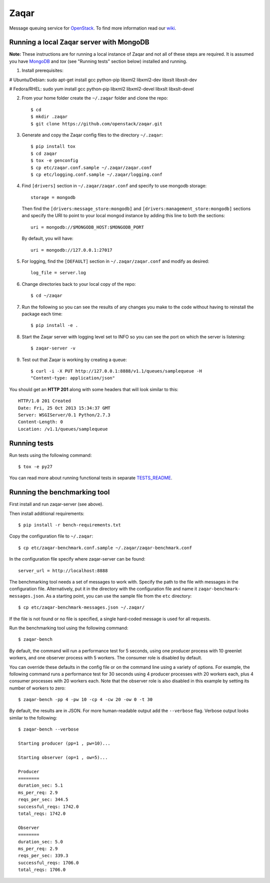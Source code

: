 Zaqar
=====

Message queuing service for `OpenStack`_.
To find more information read our `wiki`_.

Running a local Zaqar server with MongoDB
-----------------------------------------

**Note:** These instructions are for running a local instance of Zaqar and not
all of these steps are required. It is assumed you have `MongoDB`_ and `tox`
(see "Running tests" section below) installed and running.

1. Install prerequisites:

# Ubuntu/Debian:
sudo apt-get install gcc python-pip libxml2 libxml2-dev libxslt libxslt-dev

# Fedora/RHEL:
sudo yum install gcc python-pip libxml2 libxml2-devel libxslt libxslt-devel

2. From your home folder create the ``~/.zaqar`` folder and clone the repo::

    $ cd
    $ mkdir .zaqar
    $ git clone https://github.com/openstack/zaqar.git

3. Generate and copy the Zaqar config files to the directory ``~/.zaqar``::

    $ pip install tox
    $ cd zaqar
    $ tox -e genconfig
    $ cp etc/zaqar.conf.sample ~/.zaqar/zaqar.conf
    $ cp etc/logging.conf.sample ~/.zaqar/logging.conf

4. Find ``[drivers]`` section in ``~/.zaqar/zaqar.conf``
   and specify to use mongodb storage::

    storage = mongodb

   Then find the ``[drivers:message_store:mongodb]`` and
   ``[drivers:management_store:mongodb]`` sections and
   specify the URI to point to your local
   mongod instance by adding this line to both the
   sections::

    uri = mongodb://$MONGODB_HOST:$MONGODB_PORT

   By default, you will have::

    uri = mongodb://127.0.0.1:27017

5. For logging, find the ``[DEFAULT]`` section in
   ``~/.zaqar/zaqar.conf`` and modify as desired::

    log_file = server.log

6. Change directories back to your local copy of the repo::

    $ cd ~/zaqar

7. Run the following so you can see the results of any changes you
   make to the code without having to reinstall the package each time::

    $ pip install -e .

8. Start the Zaqar server with logging level set to INFO so you can see
   the port on which the server is listening::

    $ zaqar-server -v

9. Test out that Zaqar is working by creating a queue::

    $ curl -i -X PUT http://127.0.0.1:8888/v1.1/queues/samplequeue -H
    "Content-type: application/json"

You should get an **HTTP 201** along with some headers that will look
similar to this::

    HTTP/1.0 201 Created
    Date: Fri, 25 Oct 2013 15:34:37 GMT
    Server: WSGIServer/0.1 Python/2.7.3
    Content-Length: 0
    Location: /v1.1/queues/samplequeue

Running tests
-------------

Run tests using the following command::

    $ tox -e py27

You can read more about running functional tests in separate `TESTS_README`_.

Running the benchmarking tool
-----------------------------

First install and run zaqar-server (see above).

Then install additional requirements::

    $ pip install -r bench-requirements.txt

Copy the configuration file to ``~/.zaqar``::

    $ cp etc/zaqar-benchmark.conf.sample ~/.zaqar/zaqar-benchmark.conf

In the configuration file specify where zaqar-server can be found::

    server_url = http://localhost:8888

The benchmarking tool needs a set of messages to work with. Specify the path
to the file with messages in the configuration file. Alternatively, put it in
the directory with the configuration file and name it ``zaqar-benchmark-
messages.json``. As a starting point, you can use the sample file from the
``etc`` directory::

    $ cp etc/zaqar-benchmark-messages.json ~/.zaqar/

If the file is not found or no file is specified, a single hard-coded message
is used for all requests.

Run the benchmarking tool using the following command::

    $ zaqar-bench

By default, the command will run a performance test for 5 seconds, using one
producer process with 10 greenlet workers, and one observer process with
5 workers. The consumer role is disabled by default.

You can override these defaults in the config file or on the command line
using a variety of options. For example, the following command runs a
performance test for 30 seconds using 4 producer processes with
20 workers each, plus 4 consumer processes with 20 workers each. Note that
the observer role is also disabled in this example by setting its number of
workers to zero::

    $ zaqar-bench -pp 4 -pw 10 -cp 4 -cw 20 -ow 0 -t 30

By default, the results are in JSON. For more human-readable output add
the ``--verbose`` flag. Verbose output looks similar to the following::

    $ zaqar-bench --verbose

    Starting producer (pp=1 , pw=10)...

    Starting observer (op=1 , ow=5)...

    Producer
    ========
    duration_sec: 5.1
    ms_per_req: 2.9
    reqs_per_sec: 344.5
    successful_reqs: 1742.0
    total_reqs: 1742.0

    Observer
    ========
    duration_sec: 5.0
    ms_per_req: 2.9
    reqs_per_sec: 339.3
    successful_reqs: 1706.0
    total_reqs: 1706.0


.. _`OpenStack` : http://openstack.org/
.. _`MongoDB` : http://docs.mongodb.org/manual/installation/
.. _`pyenv` : https://github.com/yyuu/pyenv/
.. _`virtualenv` : https://pypi.python.org/pypi/virtualenv/
.. _`wiki` : https://wiki.openstack.org/wiki/Zaqar
.. _`TESTS_README` : https://github.com/openstack/zaqar/blob/master/tests/functional/README.rst

